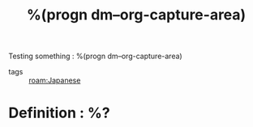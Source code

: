 :PROPERTIES:
:ID:       %(org-id-new)
:ROAM_ALIASES: "Japanese : %^{prompt}"
:END:
Testing something : %(progn dm--org-capture-area)
#+TITLE: %(progn dm--org-capture-area)
- tags :: [[roam:Japanese]]
* Definition : %?
